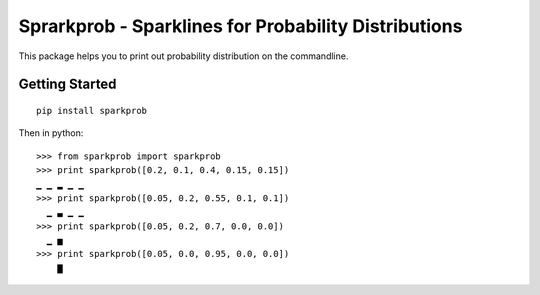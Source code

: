 Sprarkprob - Sparklines for Probability Distributions
=====================================================

This package helps you to print out probability distribution on the
commandline.

Getting Started
---------------

::

    pip install sparkprob

Then in python:

::

    >>> from sparkprob import sparkprob
    >>> print sparkprob([0.2, 0.1, 0.4, 0.15, 0.15])
    ▁ ▁ ▂ ▁ ▁
    >>> print sparkprob([0.05, 0.2, 0.55, 0.1, 0.1])
      ▁ ▃ ▁ ▁
    >>> print sparkprob([0.05, 0.2, 0.7, 0.0, 0.0])
      ▁ ▅
    >>> print sparkprob([0.05, 0.0, 0.95, 0.0, 0.0])
        ▇


